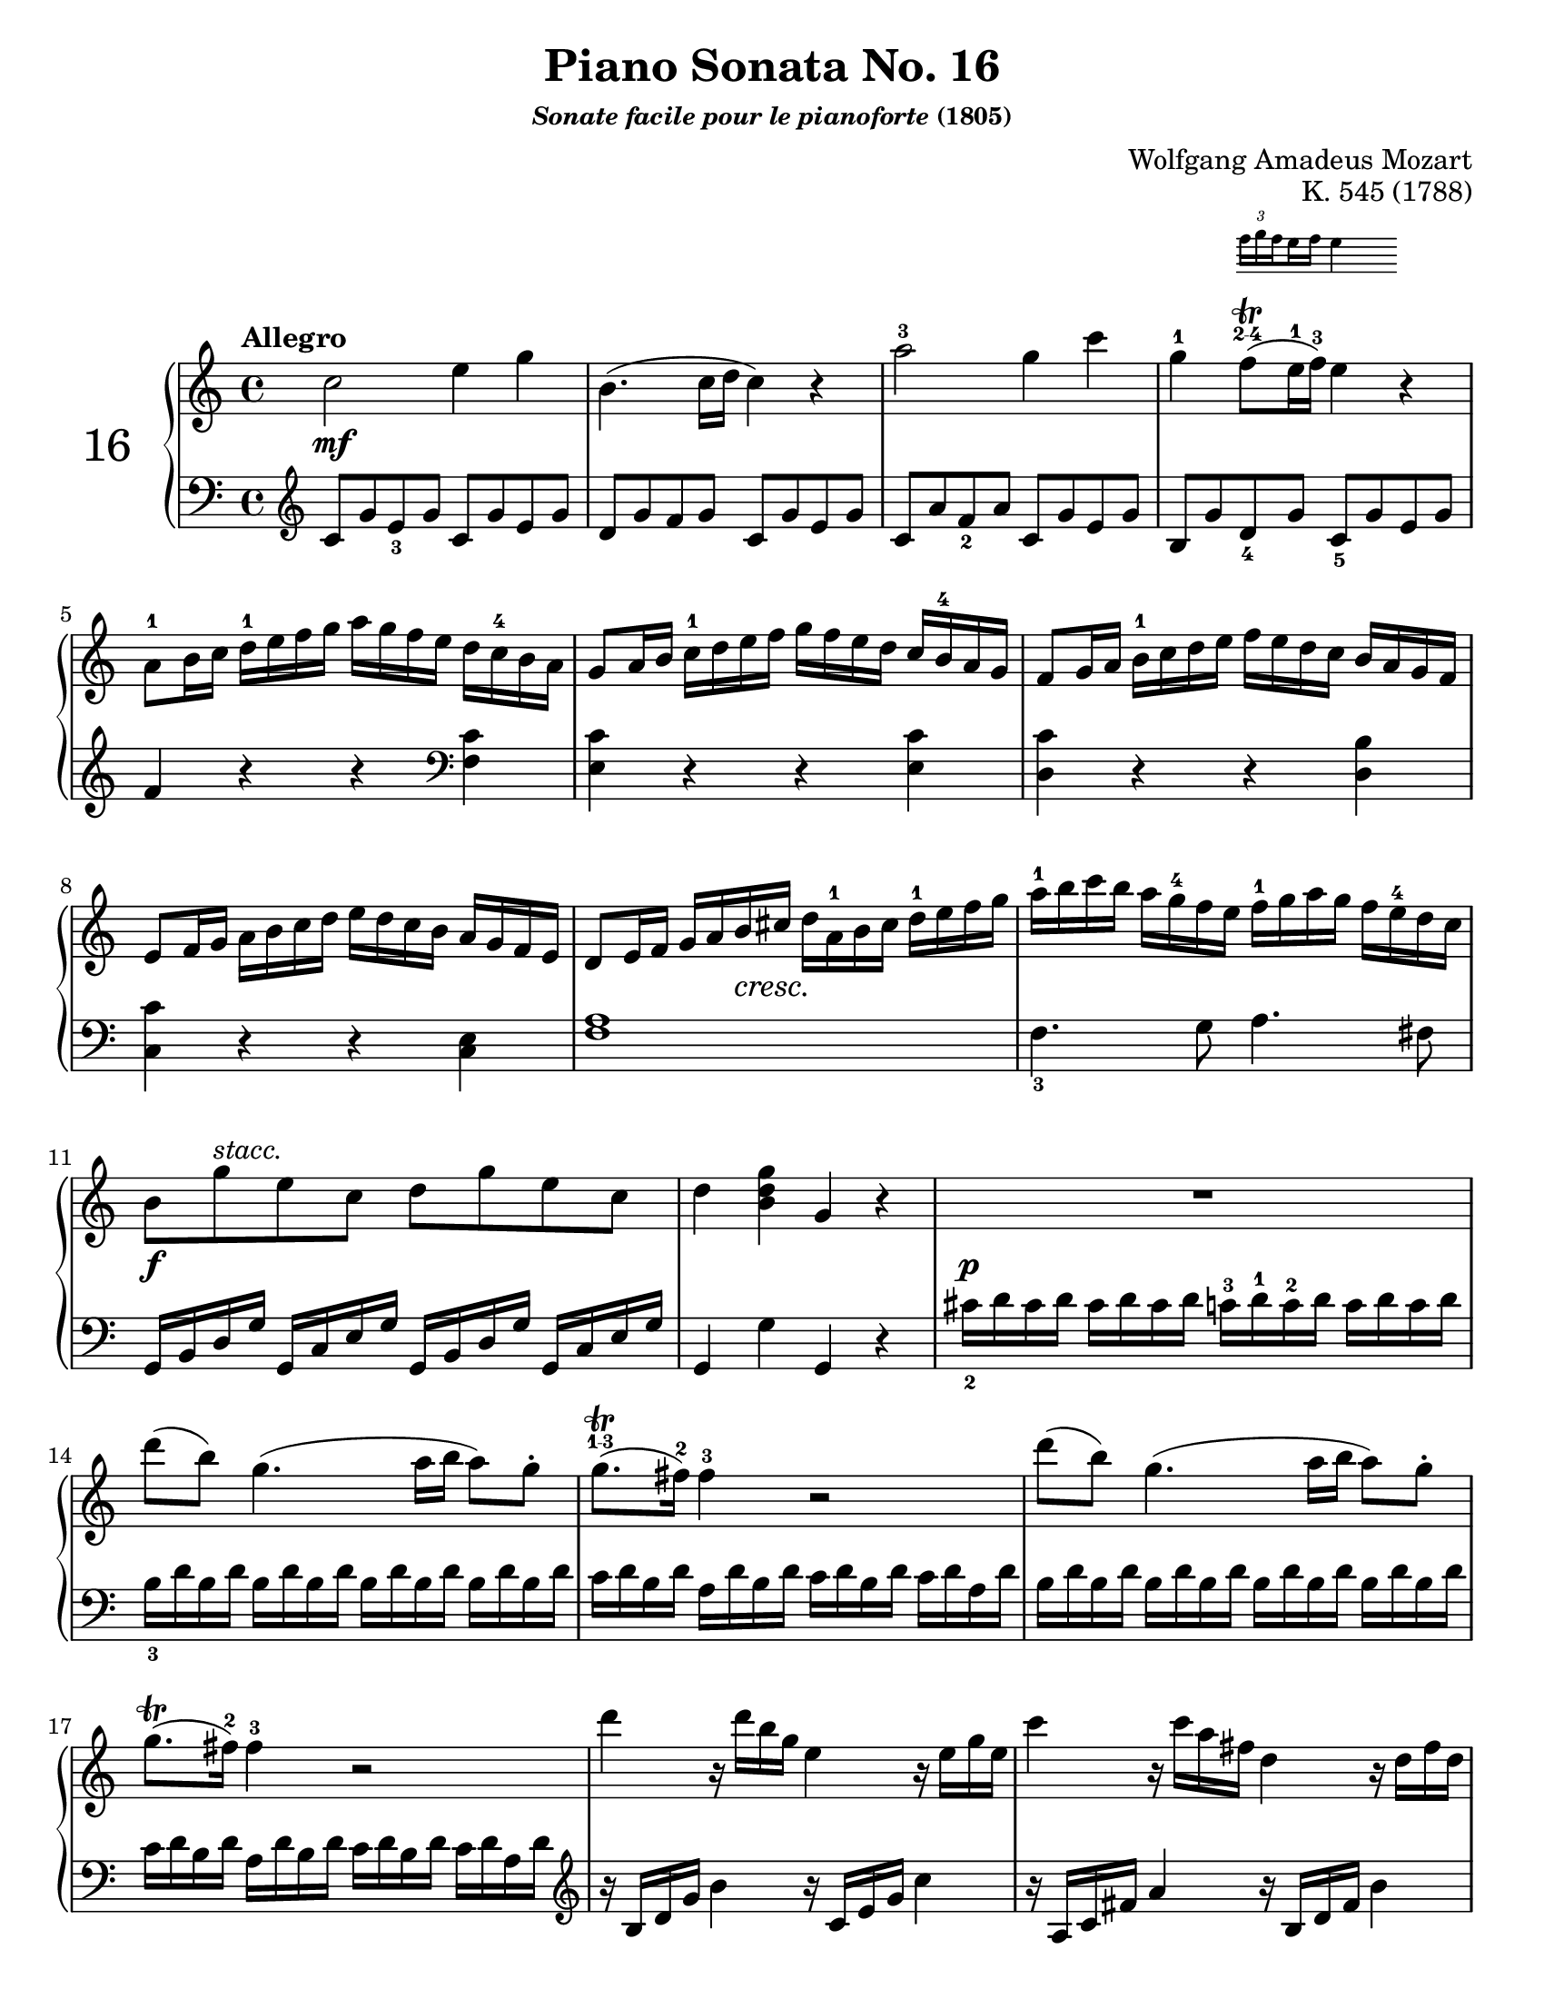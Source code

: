 \version "2.20.0"
\language "english"
\pointAndClickOff

% Append markup in the text property to the grob
#(define (append-markup grob old-stencil)
  (ly:stencil-combine-at-edge
    old-stencil X RIGHT (ly:text-interface::print grob)))

bassToTreble = {
  \clef treble
  % Fake staff clef appearance
  \once \override Staff.Clef.glyph-name = #"clefs.F"
  \once \override Staff.Clef.Y-offset = #1
  % Make sure any key signatures will printed with respect to
  % correct middle c position expected for bass clef
  \once \set Staff.middleCClefPosition = 6
  % Append change clef to the time signature
  \once \override Staff.TimeSignature.text = \markup {
    \hspace #1.2
    \lower #1
    \musicglyph "clefs.G_change"
  }
  \once \override Staff.TimeSignature.stencil = #(lambda (grob)
    (append-markup grob (ly:time-signature::print grob)))
}

#(set-default-paper-size "letter")
\paper {
  print-page-number = ##f
}

%% Mozart catalogued this 1788 work as "Eine kleine klavier Sonate für
%% anfänger" (a little piano sonata for beginners). The autograph is
%% lost. It was first published posthumously.
\header {
  title = "Piano Sonata No. 16"
  subsubtitle = \markup { \italic "Sonate facile pour le pianoforte" "(1805)" }
  composer = "Wolfgang Amadeus Mozart"
  opus = "K. 545 (1788)"
  tagline = ##f
}

MONE_global = {
  \key c \major
  \time 4/4
  \tempo Allegro
}

MONE_A_upper = {
  \relative c'' {
    c2 e4 g |
    b,4.( c16 d c4) r |
    a'2^3 g4 c |
    g^1
    <<
      { f8(\trill^\finger "2-4" e16^1 f^3) e4 }

      \new Staff \with {
        \remove Time_signature_engraver
        alignAboveContext = "up"
        \magnifyStaff #2/3
        firstClef = ##f
      }
      { \once \override TupletBracket.bracket-visibility = ##f
        \tupletUp \tuplet 3/2 { f16 g \set stemRightBeamCount = #1 f }
        \set stemLeftBeamCount = #1
        \set stemRightBeamCount = #2
        e f e4 }
    >> r |
    a,8^1 b16 c d^1 e f g a g f e d c^4 b a |
    g8 a16 b c^1 d e f g f e d c b^4 a g |
    f8 g16 a b^1 c d e f e d c b a g f |
    e8 f16 g a b c d e d c b a g f e |
    d8 e16 f g a b cs d a^1 b cs d^1 e f g |
    a^1 b c b a g^4 f e f^1 g a g f e^4 d c |
    b8 g'^\markup { \italic "stacc." } e c d g e c |
    d4 <g d b> g, r |
    R1 |
    d''8( b) g4.( a16 b a8) g-. |
    g8.\trill^\finger "1-3"( fs16^2) fs4^3 r2 |
    d'8( b) g4.( a16 b a8) g-. |
    g8.\trill( fs16^2) fs4^3 r2 |
    d'4 r16 d b g e4 r16 e g e |
    c'4 r16 c a fs d4 r16 d fs d |
    b'4 r16 b g e c4 r16 c e c |
    a'4 r16 a fs c b4 r16 g' d b |
    a2 \acciaccatura b8^2 c4 \acciaccatura ds8^2 e4 |
    \acciaccatura gs8^2 a4. b32^4 a gs a^1 c8^3( a) c^4( a^2) |
    b8 g d'2 c16 b a g |
    \afterGrace 16/17 a1\startTrillSpan { s16\stopTrillSpan g16[ a] } |
    g4 g16 d g b d b^3 g^1 b^2 c a^1 fs^2 a^4 |
    g4 g,16 d g b d b g b c a fs a |
    g4 <d'_2 b'> <b g'> r |
  }
}

MONE_A_lower = {
  \relative c' {
    \bassToTreble
    \clef treble
    c8 g' e_3 g c, g' e g |
    d g f g c, g' e g |
    c, a' f_2 a c, g' e g |
    b, g' d_4 g c,_5 g' e g | \break
    f4 r r
    \clef bass
    <c f,> |
    <c e,> r r q |
    <c d,> r r <b d,> | \break
    <c c,> r r <e, c> |
    <a f>1 |
    f4._3 g8 a4. fs8 | \break
    g,16 b d g g, c e g g, b d g g, c e g |
    g,4 g' g, r |
    cs'16_2 d cs d cs d cs d c^3 d^1 c^2 d c d c d |
    b_3 d \repeat unfold 7 { b d } |
    c d b d a d b d c d b d c d a d |
    \repeat unfold 8 { b d } |
    c d b d a d b d c d b d c d a d |
    \clef treble
    r b d g b4 r16 c, e g c4 |
    r16 a, c fs a4 r16 b, d fs b4 | \break
    r16 g, b e g4 r16 a, c e a4 |
    r16 fs, a d fs4 r16 g, b d g4 |
    <e c>8 \repeat unfold 7 q | \break
    <e c>8 \repeat unfold 7 q |
    \repeat unfold 4 { d16 b' g b } |
    \repeat unfold 4 { d, c' fs, c' } | \break
    <b_2 g_4>4 r r <c a d,> |
    <b g> r r
    \clef bass
    <c, a d,> |
    <b g> <g g,> q r |
  }
}

MONE_A_dynamics = {
  \override DynamicTextSpanner.style = #'none
  %% m1
  s1 \mf |
  \repeat unfold 7 { s1 | }
  %% m9
  s4 s8 s8 \cresc s2 |
  s1 |
  %% m11
  s8 \f s8 s4 s2 |
  s1 |
  %% m13
  s16 \p s16 s8 s4 s2 |
  \repeat unfold 8 { s1 | }
  s2 \cresc s2 |
  s1 |
  s8 \f s8 s4 s2 |
}

MONE_A_pedal = {
}

\score {
  \new PianoStaff \with { instrumentName = \markup { \abs-fontsize #18 { "16" } } } <<
    \new Staff = "up" {
      \clef treble
      \MONE_global
      \repeat volta 2 {
        \MONE_A_upper
      }
    }
    \new Dynamics {
      \MONE_global
      \MONE_A_dynamics
    }
    \new Staff = "down" {
      \clef bass
      \MONE_global
      \MONE_A_lower
    }
    \new Dynamics {
      \MONE_global
      \MONE_A_pedal
    }
  >>
}
